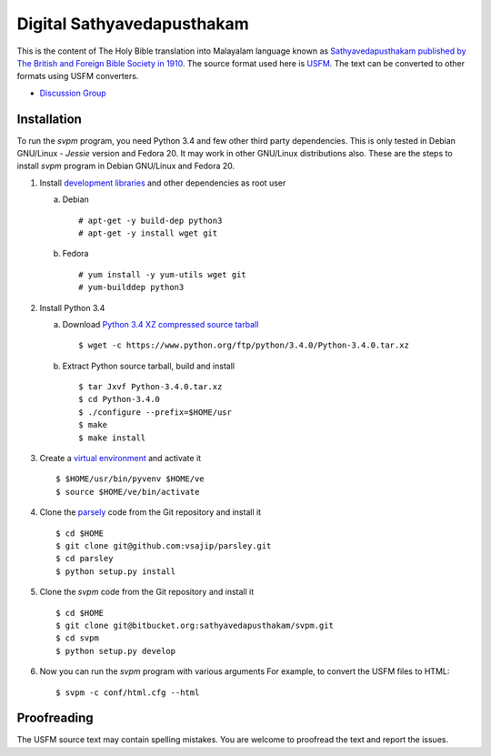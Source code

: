 Digital Sathyavedapusthakam
===========================

This is the content of The Holy Bible translation into Malayalam
language known as `Sathyavedapusthakam published by The British and Foreign Bible Society
in 1910 <https://archive.org/details/Sathyavedapusthakam_1910>`_.  The
source format used here is `USFM <http://paratext.org/about/usfm>`_.
The text can be converted to other formats using USFM converters.

* `Discussion Group <https://groups.google.com/forum/#!forum/tfbfgroup>`_

Installation
------------

To run the *svpm* program, you need Python 3.4 and few other third
party dependencies.  This is only tested in Debian GNU/Linux -
*Jessie* version and Fedora 20.  It may work in other GNU/Linux
distributions also.  These are the steps to install *svpm* program in
Debian GNU/Linux and Fedora 20.

1. Install `development libraries
   <https://docs.python.org/devguide/setup.html>`_ and other
   dependencies as root user

   a. Debian

      ::

        # apt-get -y build-dep python3
        # apt-get -y install wget git

   b. Fedora

      ::

        # yum install -y yum-utils wget git
        # yum-builddep python3

2. Install Python 3.4

   a. Download `Python 3.4 XZ compressed source tarball
      <https://www.python.org/ftp/python/3.4.0/Python-3.4.0.tar.xz>`_

      ::

      
        $ wget -c https://www.python.org/ftp/python/3.4.0/Python-3.4.0.tar.xz

   b. Extract Python source tarball, build and install

      ::

        $ tar Jxvf Python-3.4.0.tar.xz
        $ cd Python-3.4.0
        $ ./configure --prefix=$HOME/usr
        $ make
        $ make install

3. Create a `virtual environment
   <https://docs.python.org/3.4/library/venv.html>`_ and activate it

   ::

     $ $HOME/usr/bin/pyvenv $HOME/ve
     $ source $HOME/ve/bin/activate

4. Clone the `parsely <http://parsley.readthedocs.org>`_ code from the
   Git repository and install it

   ::

     $ cd $HOME
     $ git clone git@github.com:vsajip/parsley.git
     $ cd parsley
     $ python setup.py install

5. Clone the *svpm* code from the Git repository and install it

   ::

     $ cd $HOME
     $ git clone git@bitbucket.org:sathyavedapusthakam/svpm.git
     $ cd svpm
     $ python setup.py develop

6. Now you can run the *svpm* program with various arguments
   For example, to convert the USFM files to HTML::

     $ svpm -c conf/html.cfg --html


Proofreading
------------

The USFM source text may contain spelling mistakes.  You are welcome
to proofread the text and report the issues.
